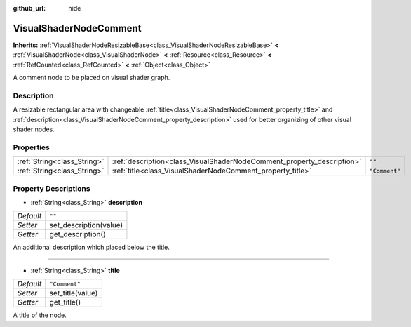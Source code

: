 :github_url: hide

.. Generated automatically by doc/tools/makerst.py in Godot's source tree.
.. DO NOT EDIT THIS FILE, but the VisualShaderNodeComment.xml source instead.
.. The source is found in doc/classes or modules/<name>/doc_classes.

.. _class_VisualShaderNodeComment:

VisualShaderNodeComment
=======================

**Inherits:** :ref:`VisualShaderNodeResizableBase<class_VisualShaderNodeResizableBase>` **<** :ref:`VisualShaderNode<class_VisualShaderNode>` **<** :ref:`Resource<class_Resource>` **<** :ref:`RefCounted<class_RefCounted>` **<** :ref:`Object<class_Object>`

A comment node to be placed on visual shader graph.

Description
-----------

A resizable rectangular area with changeable :ref:`title<class_VisualShaderNodeComment_property_title>` and :ref:`description<class_VisualShaderNodeComment_property_description>` used for better organizing of other visual shader nodes.

Properties
----------

+-----------------------------+------------------------------------------------------------------------+---------------+
| :ref:`String<class_String>` | :ref:`description<class_VisualShaderNodeComment_property_description>` | ``""``        |
+-----------------------------+------------------------------------------------------------------------+---------------+
| :ref:`String<class_String>` | :ref:`title<class_VisualShaderNodeComment_property_title>`             | ``"Comment"`` |
+-----------------------------+------------------------------------------------------------------------+---------------+

Property Descriptions
---------------------

.. _class_VisualShaderNodeComment_property_description:

- :ref:`String<class_String>` **description**

+-----------+------------------------+
| *Default* | ``""``                 |
+-----------+------------------------+
| *Setter*  | set_description(value) |
+-----------+------------------------+
| *Getter*  | get_description()      |
+-----------+------------------------+

An additional description which placed below the title.

----

.. _class_VisualShaderNodeComment_property_title:

- :ref:`String<class_String>` **title**

+-----------+------------------+
| *Default* | ``"Comment"``    |
+-----------+------------------+
| *Setter*  | set_title(value) |
+-----------+------------------+
| *Getter*  | get_title()      |
+-----------+------------------+

A title of the node.

.. |virtual| replace:: :abbr:`virtual (This method should typically be overridden by the user to have any effect.)`
.. |const| replace:: :abbr:`const (This method has no side effects. It doesn't modify any of the instance's member variables.)`
.. |vararg| replace:: :abbr:`vararg (This method accepts any number of arguments after the ones described here.)`
.. |constructor| replace:: :abbr:`constructor (This method is used to construct a type.)`
.. |operator| replace:: :abbr:`operator (This method describes a valid operator to use with this type as left-hand operand.)`
